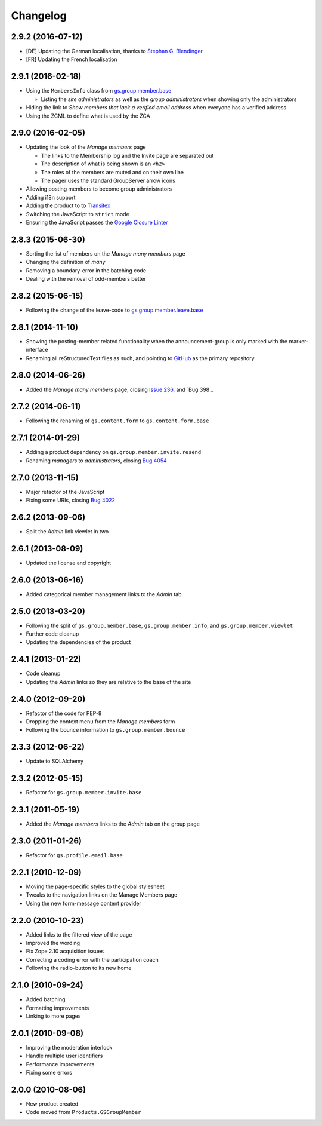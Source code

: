 Changelog
=========

2.9.2 (2016-07-12)
------------------

* [DE] Updating the German localisation, thanks to
  `Stephan G. Blendinger`_
* [FR] Updating the French localisation

.. _Stephan G. Blendinger:
   https://www.transifex.com/user/profile/stephanblendinger/

2.9.1 (2016-02-18)
------------------

* Using the ``MembersInfo`` class from `gs.group.member.base`_

  + Listing the *site administrators* as well as the *group
    administrators* when showing only the administrators

* Hiding the link to *Show members that lack a verified email
  address* when everyone has a verified address

* Using the ZCML to define what is used by the ZCA

.. _gs.group.member.base:
   https://github.com/groupserver/gs.group.member.base

2.9.0 (2016-02-05)
------------------

* Updating the look of the *Manage members* page

  + The links to the Membership log and the Invite page are
    separated out
  + The description of what is being shown is an ``<h2>``
  + The roles of the members are muted and on their own line
  + The pager uses the standard GroupServer arrow icons

* Allowing posting members to become group administrators
* Adding i18n support
* Adding the product to to Transifex_
* Switching the JavaScript to ``strict`` mode
* Ensuring the JavaScript passes the `Google Closure Linter`_

.. _Transifex:
   https://www.transifex.com/projects/p/gs-group-member-manage/
.. _Google Closure Linter:
   https://developers.google.com/closure/utilities/

2.8.3 (2015-06-30)
------------------

* Sorting the list of members on the *Manage many members* page
* Changing the definition of *many*
* Removing a boundary-error in the batching code
* Dealing with the removal of odd-members better

2.8.2 (2015-06-15)
------------------

* Following the change of the leave-code to
  `gs.group.member.leave.base`_

.. _gs.group.member.leave.base:
   https://github.com/groupserver/gs.group.member.leave.base

2.8.1 (2014-11-10)
------------------

* Showing the posting-member related functionality when the
  announcement-group is only marked with the marker-interface
* Renaming all reStructuredText files as such, and pointing to
  GitHub_ as the primary repository

.. _GitHub: https://github.com/groupserver/gs.group.member.manage

2.8.0 (2014-06-26)
------------------

* Added the *Manage many members* page, closing `Issue 236`_, and
  `Bug 398`_

.. _Issue 236: https://redmine.iopen.net/issues/236
.. _Bug 698: https://redmine.iopen.net/issues/698

2.7.2 (2014-06-11)
------------------

* Following the renaming of ``gs.content.form`` to
  ``gs.content.form.base``

2.7.1 (2014-01-29)
------------------

* Adding a product dependency on ``gs.group.member.invite.resend``
* Renaming *managers* to *administrators*, closing `Bug 4054`_

.. _Bug 4054: https://redmine.iopen.net/issues/4054

2.7.0 (2013-11-15)
------------------

* Major refactor of the JavaScript
* Fixing some URIs, closing `Bug 4022`_

.. _Bug 4022: https://redmine.iopen.net/issues/4022

2.6.2 (2013-09-06)
------------------

* Split the *Admin* link viewlet in two

2.6.1 (2013-08-09)
------------------

* Updated the license and copyright

2.6.0 (2013-06-16)
------------------

* Added categorical member management links to the *Admin* tab

2.5.0 (2013-03-20)
------------------

* Following the split of ``gs.group.member.base``,
  ``gs.group.member.info``, and ``gs.group.member.viewlet``
* Further code cleanup
* Updating the dependencies of the product

2.4.1 (2013-01-22)
------------------

* Code cleanup
* Updating the *Admin* links so they are relative to the base of
  the site

2.4.0 (2012-09-20)
------------------

* Refactor of the code for PEP-8
* Dropping the context menu from the *Manage members* form
* Following the bounce information to ``gs.group.member.bounce``

2.3.3 (2012-06-22)
------------------

* Update to SQLAlchemy

2.3.2 (2012-05-15)
-------------------

* Refactor for ``gs.group.member.invite.base``

2.3.1 (2011-05-19)
------------------

* Added the *Manage members* links to the *Admin* tab on the
  group page

2.3.0 (2011-01-26)
------------------

* Refactor for ``gs.profile.email.base``

2.2.1 (2010-12-09)
------------------

* Moving the page-specific styles to the global stylesheet
* Tweaks to the navigation links on the Manage Members page
* Using the new form-message content provider

2.2.0 (2010-10-23)
------------------

* Added links to the filtered view of the page
* Improved the wording
* Fix Zope 2.10 acquisition issues
* Correcting a coding error with the participation coach
* Following the radio-button to its new home

2.1.0 (2010-09-24)
------------------

* Added batching
* Formatting improvements
* Linking to more pages

2.0.1 (2010-09-08)
------------------

* Improving the moderation interlock
* Handle multiple user identifiers
* Performance improvements
* Fixing some errors

2.0.0 (2010-08-06)
------------------

* New product created
* Code moved from ``Products.GSGroupMember``

..  LocalWords:  Changelog Transifex
